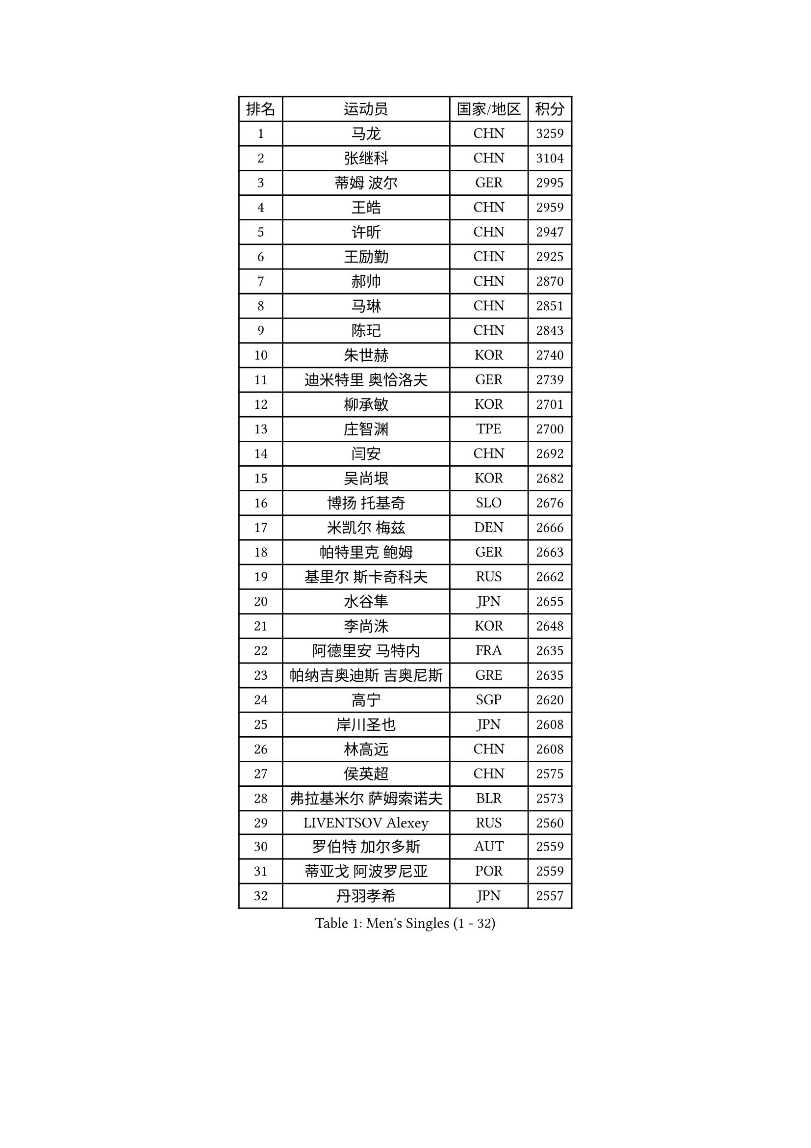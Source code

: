 
#set text(font: ("Courier New", "NSimSun"))
#figure(
  caption: "Men's Singles (1 - 32)",
    table(
      columns: 4,
      [排名], [运动员], [国家/地区], [积分],
      [1], [马龙], [CHN], [3259],
      [2], [张继科], [CHN], [3104],
      [3], [蒂姆 波尔], [GER], [2995],
      [4], [王皓], [CHN], [2959],
      [5], [许昕], [CHN], [2947],
      [6], [王励勤], [CHN], [2925],
      [7], [郝帅], [CHN], [2870],
      [8], [马琳], [CHN], [2851],
      [9], [陈玘], [CHN], [2843],
      [10], [朱世赫], [KOR], [2740],
      [11], [迪米特里 奥恰洛夫], [GER], [2739],
      [12], [柳承敏], [KOR], [2701],
      [13], [庄智渊], [TPE], [2700],
      [14], [闫安], [CHN], [2692],
      [15], [吴尚垠], [KOR], [2682],
      [16], [博扬 托基奇], [SLO], [2676],
      [17], [米凯尔 梅兹], [DEN], [2666],
      [18], [帕特里克 鲍姆], [GER], [2663],
      [19], [基里尔 斯卡奇科夫], [RUS], [2662],
      [20], [水谷隼], [JPN], [2655],
      [21], [李尚洙], [KOR], [2648],
      [22], [阿德里安 马特内], [FRA], [2635],
      [23], [帕纳吉奥迪斯 吉奥尼斯], [GRE], [2635],
      [24], [高宁], [SGP], [2620],
      [25], [岸川圣也], [JPN], [2608],
      [26], [林高远], [CHN], [2608],
      [27], [侯英超], [CHN], [2575],
      [28], [弗拉基米尔 萨姆索诺夫], [BLR], [2573],
      [29], [LIVENTSOV Alexey], [RUS], [2560],
      [30], [罗伯特 加尔多斯], [AUT], [2559],
      [31], [蒂亚戈 阿波罗尼亚], [POR], [2559],
      [32], [丹羽孝希], [JPN], [2557],
    )
  )#pagebreak()

#set text(font: ("Courier New", "NSimSun"))
#figure(
  caption: "Men's Singles (33 - 64)",
    table(
      columns: 4,
      [排名], [运动员], [国家/地区], [积分],
      [33], [金珉锡], [KOR], [2556],
      [34], [李廷佑], [KOR], [2548],
      [35], [亚历山大 卡拉卡谢维奇], [SRB], [2541],
      [36], [巴斯蒂安 斯蒂格], [GER], [2530],
      [37], [SEO Hyundeok], [KOR], [2524],
      [38], [李平], [QAT], [2521],
      [39], [MONTEIRO Joao], [POR], [2518],
      [40], [TAKAKIWA Taku], [JPN], [2517],
      [41], [CHO Eonrae], [KOR], [2517],
      [42], [RUBTSOV Igor], [RUS], [2517],
      [43], [吉田海伟], [JPN], [2513],
      [44], [克里斯蒂安 苏斯], [GER], [2504],
      [45], [马克斯 弗雷塔斯], [POR], [2504],
      [46], [方博], [CHN], [2503],
      [47], [GERELL Par], [SWE], [2500],
      [48], [维尔纳 施拉格], [AUT], [2499],
      [49], [陈建安], [TPE], [2487],
      [50], [阿德里安 克里桑], [ROU], [2484],
      [51], [#text(gray, "高礼泽")], [HKG], [2484],
      [52], [MATSUDAIRA Kenji], [JPN], [2474],
      [53], [#text(gray, "SONG Hongyuan")], [CHN], [2474],
      [54], [诺沙迪 阿拉米扬], [IRI], [2467],
      [55], [VANG Bora], [TUR], [2465],
      [56], [LI Hu], [SGP], [2456],
      [57], [阿列克谢 斯米尔诺夫], [RUS], [2454],
      [58], [SUCH Bartosz], [POL], [2448],
      [59], [詹斯 伦德奎斯特], [SWE], [2448],
      [60], [佐兰 普里莫拉克], [CRO], [2448],
      [61], [约尔根 佩尔森], [SWE], [2446],
      [62], [LIN Ju], [DOM], [2446],
      [63], [谭瑞午], [CRO], [2444],
      [64], [JANG Song Man], [PRK], [2441],
    )
  )#pagebreak()

#set text(font: ("Courier New", "NSimSun"))
#figure(
  caption: "Men's Singles (65 - 96)",
    table(
      columns: 4,
      [排名], [运动员], [国家/地区], [积分],
      [65], [陈卫星], [AUT], [2440],
      [66], [梁柱恩], [HKG], [2438],
      [67], [何志文], [ESP], [2433],
      [68], [利亚姆 皮切福德], [ENG], [2432],
      [69], [吉村真晴], [JPN], [2431],
      [70], [艾曼纽 莱贝松], [FRA], [2428],
      [71], [YIN Hang], [CHN], [2427],
      [72], [西蒙 高兹], [FRA], [2426],
      [73], [卢文 菲鲁斯], [GER], [2424],
      [74], [LI Ahmet], [TUR], [2423],
      [75], [MADRID Marcos], [MEX], [2419],
      [76], [丁祥恩], [KOR], [2419],
      [77], [德米特里 佩罗普科夫], [CZE], [2417],
      [78], [ZHAN Jian], [SGP], [2416],
      [79], [LIU Song], [ARG], [2416],
      [80], [MATSUMOTO Cazuo], [BRA], [2416],
      [81], [KEINATH Thomas], [SVK], [2408],
      [82], [张一博], [JPN], [2406],
      [83], [松平健太], [JPN], [2404],
      [84], [WANG Zengyi], [POL], [2403],
      [85], [奥马尔 阿萨尔], [EGY], [2403],
      [86], [TSUBOI Gustavo], [BRA], [2399],
      [87], [安德烈 加奇尼], [CRO], [2398],
      [88], [PISTEJ Lubomir], [SVK], [2397],
      [89], [让 米歇尔 赛弗], [BEL], [2392],
      [90], [张钰], [HKG], [2392],
      [91], [WU Jiaji], [DOM], [2392],
      [92], [上田仁], [JPN], [2392],
      [93], [HABESOHN Daniel], [AUT], [2390],
      [94], [斯特凡 菲格尔], [AUT], [2388],
      [95], [KASAHARA Hiromitsu], [JPN], [2386],
      [96], [CHEN Feng], [SGP], [2385],
    )
  )#pagebreak()

#set text(font: ("Courier New", "NSimSun"))
#figure(
  caption: "Men's Singles (97 - 128)",
    table(
      columns: 4,
      [排名], [运动员], [国家/地区], [积分],
      [97], [江天一], [HKG], [2381],
      [98], [沙拉特 卡马尔 阿昌塔], [IND], [2380],
      [99], [卡林尼科斯 格林卡], [GRE], [2375],
      [100], [KOSIBA Daniel], [HUN], [2375],
      [101], [FEJER-KONNERTH Zoltan], [GER], [2370],
      [102], [HENZELL William], [AUS], [2368],
      [103], [郑荣植], [KOR], [2367],
      [104], [CARNEROS Alfredo], [ESP], [2366],
      [105], [SIMONCIK Josef], [CZE], [2363],
      [106], [KIM Junghoon], [KOR], [2362],
      [107], [JAKAB Janos], [HUN], [2362],
      [108], [YANG Zi], [SGP], [2359],
      [109], [雅罗斯列夫 扎姆登科], [UKR], [2350],
      [110], [LEE Jinkwon], [KOR], [2346],
      [111], [SIRUCEK Pavel], [CZE], [2344],
      [112], [BURGIS Matiss], [LAT], [2339],
      [113], [HUNG Tzu-Hsiang], [TPE], [2336],
      [114], [VLASOV Grigory], [RUS], [2334],
      [115], [BOBOCICA Mihai], [ITA], [2334],
      [116], [PLATONOV Pavel], [BLR], [2327],
      [117], [KOSOWSKI Jakub], [POL], [2327],
      [118], [亚历山大 希巴耶夫], [RUS], [2327],
      [119], [KUZMIN Fedor], [RUS], [2326],
      [120], [ROBINOT Quentin], [FRA], [2325],
      [121], [GORAK Daniel], [POL], [2324],
      [122], [CHTCHETININE Evgueni], [BLR], [2320],
      [123], [WALTHER Ricardo], [GER], [2319],
      [124], [尹在荣], [KOR], [2318],
      [125], [OYA Hidetoshi], [JPN], [2317],
      [126], [SVENSSON Robert], [SWE], [2316],
      [127], [BENTSEN Allan], [DEN], [2310],
      [128], [MACHADO Carlos], [ESP], [2309],
    )
  )